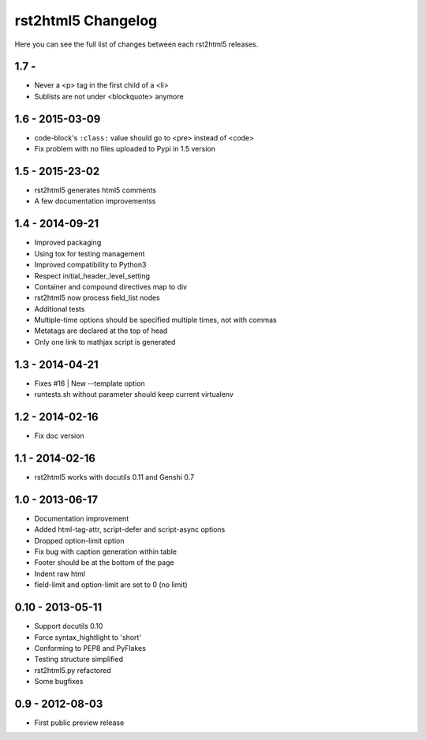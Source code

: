 ===================
rst2html5 Changelog
===================

Here you can see the full list of changes between each rst2html5 releases.

1.7 -
================

* Never a <p> tag in the first child of a <li>
* Sublists are not under <blockquote> anymore

1.6 - 2015-03-09
================

* code-block's :literal:`:class:` value should go to <pre> instead of <code>
* Fix problem with no files uploaded to Pypi in 1.5 version


1.5 - 2015-23-02
================

* rst2html5 generates html5 comments
* A few documentation improvementss

1.4 - 2014-09-21
================

* Improved packaging
* Using tox for testing management
* Improved compatibility to Python3
* Respect initial_header_level_setting
* Container and compound directives map to div
* rst2html5 now process field_list nodes
* Additional tests
* Multiple-time options should be specified multiple times, not with commas
* Metatags are declared at the top of head
* Only one link to mathjax script is generated


1.3 - 2014-04-21
================

* Fixes #16 | New --template option
* runtests.sh without parameter should keep current virtualenv


1.2 - 2014-02-16
================

* Fix doc version


1.1 - 2014-02-16
================

* rst2html5 works with docutils 0.11 and Genshi 0.7


1.0 - 2013-06-17
================

* Documentation improvement
* Added html-tag-attr, script-defer and script-async options
* Dropped option-limit option
* Fix bug with caption generation within table
* Footer should be at the bottom of the page
* Indent raw html
* field-limit and option-limit are set to 0 (no limit)


0.10 - 2013-05-11
=================

* Support docutils 0.10
* Force syntax_hightlight to 'short'
* Conforming to PEP8 and PyFlakes
* Testing structure simplified
* rst2html5.py refactored
* Some bugfixes

0.9 - 2012-08-03
================

* First public preview release
